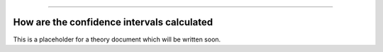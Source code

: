 .. image:: images/logo.png

-------------------------------------

How are the confidence intervals calculated
'''''''''''''''''''''''''''''''''''''''''''

This is a placeholder for a theory document which will be written soon.